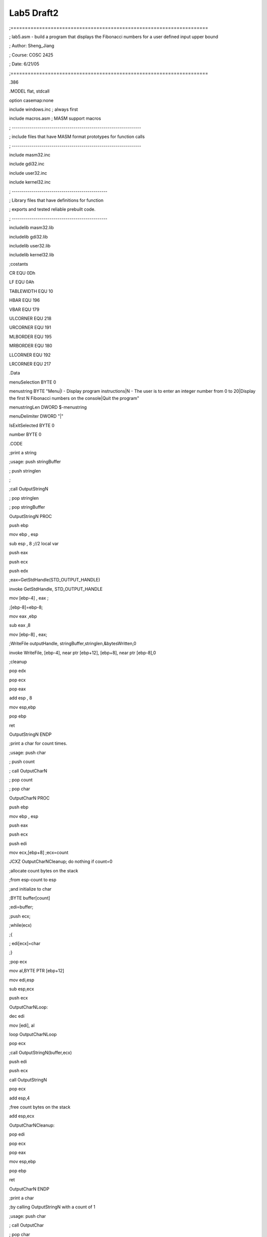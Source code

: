 .. meta::
   :description: ;=====================================================================

Lab5 Draft2
===========
.. post:: 21, Jun, 2005
   :category: ACC
   :author: me
   :nocomments:

.. container:: bvMsg
   :name: msgcns!1BE894DEAF296E0A!189

   ;=====================================================================

   ; lab5.asm - build a program that displays the Fibonacci numbers for
   a user defined input upper bound

   ; Author: Sheng_Jiang

   ; Course: COSC 2425

   ; Date: 6/21/05

   ;=====================================================================

   .386

   .MODEL flat, stdcall

   option casemap:none

   include windows.inc ; always first

   include macros.asm ; MASM support macros

   ; -----------------------------------------------------------------

   ; include files that have MASM format prototypes for function calls

   ; -----------------------------------------------------------------

   include masm32.inc

   include gdi32.inc

   include user32.inc

   include kernel32.inc

   ; ------------------------------------------------

   ; Library files that have definitions for function

   ; exports and tested reliable prebuilt code.

   ; ------------------------------------------------

   includelib masm32.lib

   includelib gdi32.lib

   includelib user32.lib

   includelib kernel32.lib

   ;costants

   CR EQU 0Dh

   LF EQU 0Ah

   TABLEWIDTH EQU 10

   HBAR EQU 196

   VBAR EQU 179

   ULCORNER EQU 218

   URCORNER EQU 191

   MLBORDER EQU 195

   MRBORDER EQU 180

   LLCORNER EQU 192

   LRCORNER EQU 217

   .Data

   menuSelection BYTE 0

   menustring BYTE "Menu|I - Display program instructions|N - The user
   is to enter an integer number from 0 to 20|Display the first N
   Fibonacci numbers on the console|Quit the program"

   menustringLen DWORD $-menustring

   menuDelimiter DWORD "\|"

   IsExitSelected BYTE 0

   number BYTE 0

   .CODE

   ;print a string

   ;usage: push stringBuffer

   ; push stringlen

   ;

   ;call OutputStringN

   ; pop stringlen

   ; pop stringBuffer

   OutputStringN PROC

   push ebp

   mov ebp , esp

   sub esp , 8 ;//2 local var

   push eax

   push ecx

   push edx

   ;eax=GetStdHandle(STD_OUTPUT_HANDLE)

   invoke GetStdHandle, STD_OUTPUT_HANDLE

   mov [ebp-4] , eax ;

   ;[ebp-8]=ebp-8;

   mov eax ,ebp

   sub eax ,8

   mov [ebp-8] , eax;

   ;WriteFile outputHandle, stringBuffer,stringlen,&bytesWritten,0

   invoke WriteFile, [ebp-4], near ptr [ebp+12], [ebp+8], near ptr
   [ebp-8],0

   ;cleanup

   pop edx

   pop ecx

   pop eax

   add esp , 8

   mov esp,ebp

   pop ebp

   ret

   OutputStringN ENDP

   ;print a char for count times.

   ;usage: push char

   ; push count

   ; call OutputCharN

   ; pop count

   ; pop char

   OutputCharN PROC

   push ebp

   mov ebp , esp

   push eax

   push ecx

   push edi

   mov ecx,[ebp+8] ;ecx=count

   JCXZ OutputCharNCleanup; do nothing if count=0

   ;allocate count bytes on the stack

   ;from esp-count to esp

   ;and initialize to char

   ;BYTE buffer[count]

   ;edi=buffer;

   ;push ecx;

   ;while(ecx)

   ;{

   ; edi[ecx]=char

   ;}

   ;pop ecx

   mov al,BYTE PTR [ebp+12]

   mov edi,esp

   sub esp,ecx

   push ecx

   OutputCharNLoop:

   dec edi

   mov [edi], al

   loop OutputCharNLoop

   pop ecx

   ;call OutputStringN(buffer,ecx)

   push edi

   push ecx

   call OutputStringN

   pop ecx

   add esp,4

   ;free count bytes on the stack

   add esp,ecx

   OutputCharNCleanup:

   pop edi

   pop ecx

   pop eax

   mov esp,ebp

   pop ebp

   ret

   OutputCharN ENDP

   ;print a char

   ;by calling OutputStringN with a count of 1

   ;usage: push char

   ; call OutputChar

   ; pop char

   OutputChar PROC

   push ebp

   mov ebp , esp

   push eax

   ;DWORD dwchar;

   sub esp,4

   mov eax,[ebp+8] ;eax=char

   mov dword ptr[ebp-8],0 ;dwchar=0

   mov byte ptr[ebp-8],al ;dwchar=char & 0x000000FF

   ;call OutputStringN(&dwchar,1)

   mov eax,ebp

   sub eax,8

   push eax

   push 1

   call OutputStringN

   add esp,12

   pop eax

   mov esp,ebp

   pop ebp

   ret

   OutputChar ENDP

   ;draw a table line with text and delimiters

   ;usage:

   ;push TableWidth

   ;push beginChar

   ;push textbuffer

   ;push textlen

   ;push fillchar

   ;push endChar

   ;call DrawTableLine

   ;pop endChar

   ;pop fillchar

   ;pop textlen

   ;pop textbuffer

   ;pop beginChar

   ;pop TableWidth

   DrawTableLine PROC

   push ebp

   mov ebp , esp

   push eax

   push ebx

   push ecx

   ; do nothing if TableWidth<2

   mov ecx,[ebp+28] ;ecx=TableWidth

   cmp ecx,2

   jb DrawTableLineCleanup

   ;beginChar, the left border

   push [ebp+24]

   call OutputChar

   add esp,4

   ;the text

   ;ebx=min(TableWidth-2,textlen);

   mov ebx,[ebp+16] ;ebx=textlen

   mov eax,ebx

   add eax,2 ;eax=textlen+2

   cmp eax,ecx ;textlen+2<=TableWidth?

   jbe DrawTableLinePrintText ;yes, print it

   mov ebx,ecx ;otherwise cut the string to TableWidth-2 characters

   sub ebx,2 ;ebx=TableWidth-2

   DrawTableLinePrintText:

   ;if no text to print,jump to fill the whole line

   cmp ebx,0

   je DrawTableLineFillLine

   ; call OutputStringN to print the text part

   push [ebp+20]

   push ebx

   call OutputStringN

   pop ebx

   add esp,4

   DrawTableLineFillLine:

   ;fill the rest of table line

   ;call OutputCharN(fillchar,TableWidth-2-ebx)

   mov eax, [ebp+28]

   sub eax, 2

   sub eax, ebx

   push [ebp+12]

   push eax

   call OutputCharN;

   add esp,8

   ;endChar, the right border

   push [ebp+8]

   call OutputChar

   add esp,4

   ;change line

   push CR

   call OutputChar

   add esp,4

   push LF

   call OutputChar

   add esp,4

   DrawTableLineCleanup:

   pop ecx

   pop ebx

   pop eax

   mov esp,ebp

   pop ebp

   ret

   DrawTableLine ENDP

   ;draw a table top line(using ASCII code)

   ;usage:

   ;push TableWidth

   ;call DrawTableTop

   ;pop TableWidth

   DrawTableTop PROC

   push ebp

   mov ebp , esp

   ;call DrawTableLine(TableWidth,ULCORNER,NULL,NULL,HBAR,URCORNER)

   push [esp+8];TableWidth

   push ULCORNER

   push 0;

   push 0;

   push HBAR

   push URCORNER

   call DrawTableLine

   add esp,24

   mov esp,ebp

   pop ebp

   ret

   DrawTableTop ENDP

   ;draw a table buttom line(using ASCII code)

   ;usage:

   ;push TableWidth

   ;call DrawTableButtom

   ;pop TableWidth

   DrawTableButtom PROC

   push ebp

   mov ebp , esp

   ;call DrawTableLine(TableWidth,LLCORNER,NULL,NULL,HBAR,LRCORNER)

   push [esp+8];TableWidth

   push LLCORNER

   push 0;

   push 0;

   push HBAR

   push LRCORNER

   call DrawTableLine

   add esp,24

   mov esp,ebp

   pop ebp

   ret

   DrawTableButtom ENDP

   ;draw a table middle line(using ASCII code)

   ;usage:

   ;push TableWidth

   ;call DrawTableMiddleLine

   ;pop TableWidth

   DrawTableMiddleLine PROC

   push ebp

   mov ebp , esp

   ;call DrawTableLine(TableWidth,MLBORDER,NULL,NULL,HBAR,MRBORDER)

   push [esp+8];TableWidth

   push MLBORDER

   push 0;

   push 0;

   push HBAR

   push MRBORDER

   call DrawTableLine

   add esp,24

   mov esp,ebp

   pop ebp

   ret

   DrawTableMiddleLine ENDP

   ;draw table lines and print text (using ASCII code)

   ;wrap to seperate lines if the text is too long, or delimiters were
   found in the text

   ;usage:

   ;push TableWidth

   ;push stringbuffer

   ;push stringlen

   ;push delimiter

   ;call DrawTableLineWithWrap

   ;pop delimiter

   ;pop stringlen

   ;pop stringbuffer

   ;pop TableWidth

   DrawTableLineWithWrap PROC

   push ebp

   mov ebp , esp

   push eax ;

   push ebx ;

   push ecx ;

   push edx ;

   push edi ;

   push esi ;

   mov ebx ,[ebp+8] ;delimiter

   mov ecx ,[ebp+12] ;stringlen

   mov edx ,[ebp+20] ;TableWidth

   mov esi ,[ebp+16] ;stringbuffer

   ;DWORD curlinebase=esi;

   ;BOOL bTerminate=FALSE;

   ;BOOL bDelimiter;

   ;edi=esi;

   ;

   ;while(!bTerminate&&edi<esi+ecx)

   ;{

   ; if(edi==esi+ecx-1 /\*end of
   buffer*/){bDelimiter=FALSE;bTerminate=TRUE;}

   ; else if([edi]==''){bDelimiter=TRUE;bTerminate=TRUE;}

   ; else if([edi]==ebx /\*delimiter*/{bDelimiter=TRUE;}

   ; else if(edi=curlinebase+TableWidth-2) /\*wrap*/{bDelimiter=FALSE;}

   ; else {edi++; continue;}

   ;
   DrawTableLine(TableWidth,MLBORDER,curlinebase,bDelimiter?edi-curlinebase:edi-curlinebase+1,HBAR,MRBORDER);

   ; edi++;

   ; curlinebase=edi;

   ;}

   mov edi ,esi

   ;allocate local vars

   sub esp ,12

   ;DWORD& curlinebase=*(ebp-36);6 pushed registers

   ;BOOL& bTerminate=*(ebp-32)

   ;BOOL& bDelimiter=*(ebp-28)

   mov dword ptr [ebp-36],esi

   mov dword ptr [ebp-32],0

   DrawTableLineWithWrapLoop:

   ;if(bTerminate==TRUE) goto DrawTableLineWithWrapCleanup

   cmp dword ptr [ebp-32],0

   jne DrawTableLineWithWrapCleanup

   ;if(edi>=esi+ecx) goto DrawTableLineWithWrapCleanup

   mov eax,esi

   add eax,ecx

   cmp edi,eax

   jae DrawTableLineWithWrapCleanup

   dec eax

   ;if(edi==esi+ecx-1) goto DrawTableLineWithWrapEndOfBuffer

   cmp edi,eax

   je DrawTableLineWithWrapEndOfBuffer

   ;if([edi]==0) goto DrawTableLineWithWrapNullTerminator

   cmp byte ptr [edi],0

   je DrawTableLineWithWrapNullTerminator

   ;if([edi]==ebx) goto DrawTableLineWithWrapDelimiter

   cmp byte ptr [edi],bl

   je DrawTableLineWithWrapDelimiter

   ;if(edi==curlinebase+TableWidth-2) goto DrawTableLineWithWrapLineWrap

   mov eax,[ebp-36]

   add eax,edx

   sub eax,2

   cmp edi,eax

   je DrawTableLineWithWrapLineWrap

   inc edi

   jmp DrawTableLineWithWrapLoop

   DrawTableLineWithWrapEndOfBuffer:

   ;bTerminate=TRUE,bDelimiter=FALSE;

   mov dword ptr [ebp-32],1

   mov dword ptr [ebp-28],0

   jmp DrawTableLineWithWrapDrawLine

   DrawTableLineWithWrapNullTerminator:

   ;bTerminate=TRUE,bDelimiter=TRUE;

   mov dword ptr [ebp-32],1

   mov dword ptr [ebp-28],1

   jmp DrawTableLineWithWrapDrawLine

   DrawTableLineWithWrapDelimiter:

   ;bDelimiter=TRUE;

   mov dword ptr [ebp-28],1

   jmp DrawTableLineWithWrapDrawLine

   DrawTableLineWithWrapLineWrap:

   ;bDelimiter=FALSE;

   mov dword ptr [ebp-28],0

   ;jmp DrawTableLineWithWrapDrawLine

   DrawTableLineWithWrapDrawLine:

   ;
   DrawTableLine(TableWidth,MLBORDER,curlinebase,bDelimiter?edi-curlinebase:edi-curlinebase+1,HBAR,MRBORDER);

   push edx ;TableWidth

   push MLBORDER ;beginchar

   push [ebp-36] ;stringbuffer

   ;eax=bDelimiter?edi-curlinebase:edi-curlinebase+1

   mov eax,edi

   sub eax,[ebp-36]

   cmp dword ptr [ebp-28],0

   jne DrawTableLineWithWrapDrawLine2

   add eax,1

   DrawTableLineWithWrapDrawLine2:

   push eax ;bufferlen

   push HBAR ;fillchar

   push MRBORDER ;endchar

   call DrawTableLine

   add esp,24

   ; edi++;

   ; curlinebase=edi;

   inc edi

   mov [ebp-36],edi

   jmp DrawTableLineWithWrapLoop

   DrawTableLineWithWrapCleanup:

   add esp ,12

   pop esi

   pop edi

   pop edx

   pop ecx

   pop ebx

   pop eax

   mov esp,ebp

   pop ebp

   ret

   DrawTableLineWithWrap ENDP

    

   ShowMenu Proc

   push ebp

   mov ebp , esp

   push TABLEWIDTH

   call DrawTableTop

   ;add esp,4

   ;push TABLEWIDTH

   push OFFSET menustring

   push menustringLen

   push menuDelimiter

   call DrawTableLineWithWrap

   sub esp,12

   ;push TABLEWIDTH

   call DrawTableButtom

   add esp,4

   mov esp,ebp

   pop ebp

   ret

   ShowMenu EndP

   ;invoke WriteFile,hOutPut,lpszText,sl,ADDR bWritten,NULL

   main PROC

   int 3

   ; call ShowMenu

   ;text code of OutputChar

   ; push VBAR

   ; call OutputChar

   ; add esp,4

   ;test code of DrawTableLineWithWrap

   push TABLEWIDTH

   push OFFSET menustring

   push menustringLen

   push menuDelimiter

   call DrawTableLineWithWrap

   sub esp,12

   exit

   main ENDP

   END main

   #=====================================================================

   # lab5 - build a program that displays the Fibonacci numbers for a
   user defined input upper bound

   # Author: Sheng_Jiang

   # Course: COSC 2425

   # Date: 6/21/05

   #=====================================================================

   PROJECT = Lab5

   NAME = Sheng_Jiang

   Date = 6/21/05

   ROOTDRIVE = C

   VERSION = V1

   SRCS =

   $(PROJECT).asm

   makefile

   MASM32 = $(ROOTDRIVE):/masm32

   ML = $(MASM32)/bin/ml

   LINK = $(MASM32)/bin/link

   Zip = H:/mydoc/Tools/Bin/zip

   DEBUG = c:/masm32/debug/windbg

    

   MLFLAGS = /I. /I $(MASM32)include /I $(MASM32)macros /Zi /Zd /Zf /c
   /Fl /coff /Cp

   LINKFLAGS = /subsystem:console /libpath:$(MASM32)lib /debug

   DEBUGFLAGS = -QY -g -G -WF $(PROJECT).WEW

   all: $(PROJECT).exe

   $(PROJECT).obj: $(PROJECT).asm

   $(ML) $(MLFLAGS) $(PROJECT).asm

   $(PROJECT).exe: $(PROJECT).obj

   $(LINK) $(LINKFLAGS) $(PROJECT).obj

   clean:

   del $(PROJECT).exe \*.obj \*.lst \*.map \*.pdb \*.ilk

   zip: clean

   del $(NAME)\_$(PROJECT)\_$(VERSION).zip

   $(Zip) $(NAME)\_$(PROJECT)\_$(VERSION).zip $(SRCS)

   debug: $(PROJECT).exe

   $(DEBUG) $(DEBUGFLAGS) $(PROJECT).exe

    

